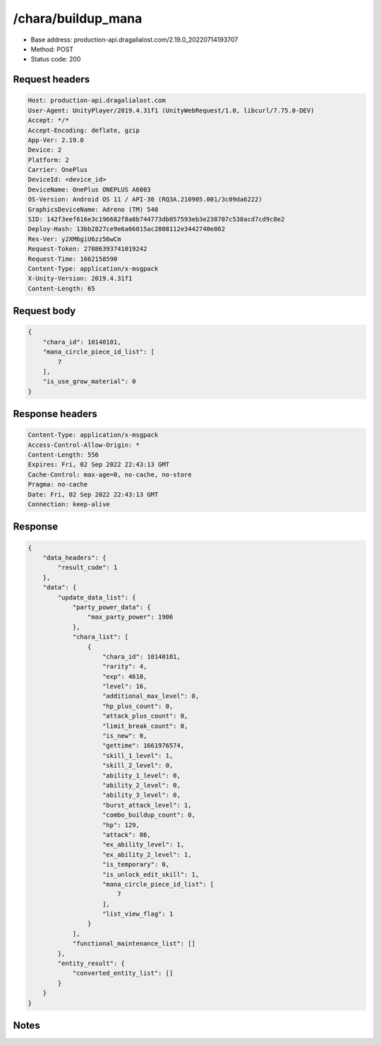 /chara/buildup_mana
============================================================

- Base address: production-api.dragalialost.com/2.19.0_20220714193707
- Method: POST
- Status code: 200

Request headers
----------------

.. code-block:: text

	Host: production-api.dragalialost.com
	User-Agent: UnityPlayer/2019.4.31f1 (UnityWebRequest/1.0, libcurl/7.75.0-DEV)
	Accept: */*
	Accept-Encoding: deflate, gzip
	App-Ver: 2.19.0
	Device: 2
	Platform: 2
	Carrier: OnePlus
	DeviceId: <device_id>
	DeviceName: OnePlus ONEPLUS A6003
	OS-Version: Android OS 11 / API-30 (RQ3A.210905.001/3c09da6222)
	GraphicsDeviceName: Adreno (TM) 540
	SID: 142f3eef616e3c196682f8a8b744773db057593eb3e238707c538acd7cd9c8e2
	Deploy-Hash: 13bb2827ce9e6a66015ac2808112e3442740e862
	Res-Ver: y2XM6giU6zz56wCm
	Request-Token: 27886393741019242
	Request-Time: 1662158590
	Content-Type: application/x-msgpack
	X-Unity-Version: 2019.4.31f1
	Content-Length: 65


Request body
----------------

.. code-block:: json

	{
	    "chara_id": 10140101,
	    "mana_circle_piece_id_list": [
	        7
	    ],
	    "is_use_grow_material": 0
	}

Response headers
----------------

.. code-block:: text

	Content-Type: application/x-msgpack
	Access-Control-Allow-Origin: *
	Content-Length: 556
	Expires: Fri, 02 Sep 2022 22:43:13 GMT
	Cache-Control: max-age=0, no-cache, no-store
	Pragma: no-cache
	Date: Fri, 02 Sep 2022 22:43:13 GMT
	Connection: keep-alive


Response
----------------

.. code-block:: json

	{
	    "data_headers": {
	        "result_code": 1
	    },
	    "data": {
	        "update_data_list": {
	            "party_power_data": {
	                "max_party_power": 1906
	            },
	            "chara_list": [
	                {
	                    "chara_id": 10140101,
	                    "rarity": 4,
	                    "exp": 4610,
	                    "level": 16,
	                    "additional_max_level": 0,
	                    "hp_plus_count": 0,
	                    "attack_plus_count": 0,
	                    "limit_break_count": 0,
	                    "is_new": 0,
	                    "gettime": 1661976574,
	                    "skill_1_level": 1,
	                    "skill_2_level": 0,
	                    "ability_1_level": 0,
	                    "ability_2_level": 0,
	                    "ability_3_level": 0,
	                    "burst_attack_level": 1,
	                    "combo_buildup_count": 0,
	                    "hp": 129,
	                    "attack": 86,
	                    "ex_ability_level": 1,
	                    "ex_ability_2_level": 1,
	                    "is_temporary": 0,
	                    "is_unlock_edit_skill": 1,
	                    "mana_circle_piece_id_list": [
	                        7
	                    ],
	                    "list_view_flag": 1
	                }
	            ],
	            "functional_maintenance_list": []
	        },
	        "entity_result": {
	            "converted_entity_list": []
	        }
	    }
	}

Notes
------
